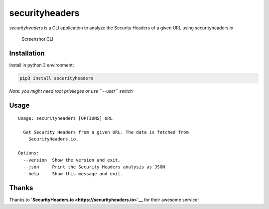 securityheaders
===============

*securityheaders* is a CLI application to analyze the Security Headers
of a given URL using securityheaders.io

.. figure:: https://raw.githubusercontent.com/timofurrer/securityheaders/master/screenshots/cli.jpg
   :alt: Screenshot CLI

   Screenshot CLI

Installation
------------

Install in python 3 environment:

.. code:: bash

    pip3 install securityheaders

*Note: you might need root privileges or use ``--user`` switch*

Usage
-----

::

    Usage: securityheaders [OPTIONS] URL

      Get Security Headers from a given URL. The data is fetched from
        SecurityHeaders.io.

    Options:
      --version  Show the version and exit.
      --json     Print the Security Headers analysis as JSON
      --help     Show this message and exit.

Thanks
------

Thanks to **`SecurityHeaders.io <https://securityheaders.io>`__** for
their awesome service!
